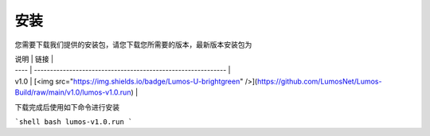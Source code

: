 安装
=============================================

您需要下载我们提供的安装包，请您下载您所需要的版本，最新版本安装包为

| 说明 | 链接                                                         |
| ---- | ------------------------------------------------------------ |
| v1.0 | [<img src="https://img.shields.io/badge/Lumos-U-brightgreen" />](https://github.com/LumosNet/Lumos-Build/raw/main/v1.0/lumos-v1.0.run) |

下载完成后使用如下命令进行安装

```shell
bash lumos-v1.0.run
```